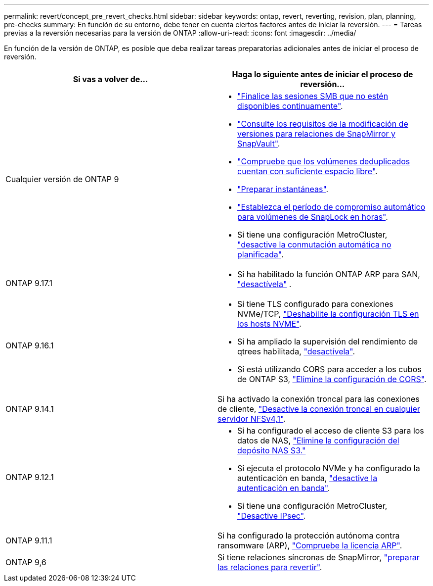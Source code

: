 ---
permalink: revert/concept_pre_revert_checks.html 
sidebar: sidebar 
keywords: ontap, revert, reverting, revision, plan, planning, pre-checks 
summary: En función de su entorno, debe tener en cuenta ciertos factores antes de iniciar la reversión. 
---
= Tareas previas a la reversión necesarias para la versión de ONTAP
:allow-uri-read: 
:icons: font
:imagesdir: ../media/


[role="lead"]
En función de la versión de ONTAP, es posible que deba realizar tareas preparatorias adicionales antes de iniciar el proceso de reversión.

[cols="2*"]
|===
| Si vas a volver de... | Haga lo siguiente antes de iniciar el proceso de reversión... 


| Cualquier versión de ONTAP 9  a| 
* link:terminate-smb-sessions.html["Finalice las sesiones SMB que no estén disponibles continuamente"].
* link:concept_reversion_requirements_for_snapmirror_and_snapvault_relationships.html["Consulte los requisitos de la modificación de versiones para relaciones de SnapMirror y SnapVault"].
* link:task_reverting_systems_with_deduplicated_volumes.html["Compruebe que los volúmenes deduplicados cuentan con suficiente espacio libre"].
* link:task_preparing_snapshot_copies_before_reverting.html["Preparar instantáneas"].
* link:task_setting_autocommit_periods_for_snaplock_volumes_before_reverting.html["Establezca el período de compromiso automático para volúmenes de SnapLock en horas"].
* Si tiene una configuración MetroCluster, link:task_disable_asuo.html["desactive la conmutación automática no planificada"].




| ONTAP 9.17.1  a| 
* Si ha habilitado la función ONTAP ARP para SAN, link:anti-ransomware-disable-san.html["desactívela"] .




| ONTAP 9.16.1  a| 
* Si tiene TLS configurado para conexiones NVMe/TCP, link:task-disable-tls-nvme-host.html["Deshabilite la configuración TLS en los hosts NVME"].
* Si ha ampliado la supervisión del rendimiento de qtrees habilitada, link:disable-extended-qtree-performance-monitoring.html["desactívela"].
* Si está utilizando CORS para acceder a los cubos de ONTAP S3, link:remove-cors-configuration.html["Elimine la configuración de CORS"].




| ONTAP 9.14.1 | Si ha activado la conexión troncal para las conexiones de cliente, link:remove-nfs-trunking-task.html["Desactive la conexión troncal en cualquier servidor NFSv4,1"]. 


| ONTAP 9.12.1  a| 
* Si ha configurado el acceso de cliente S3 para los datos de NAS, link:remove-nas-bucket-task.html["Elimine la configuración del depósito NAS S3."]
* Si ejecuta el protocolo NVMe y ha configurado la autenticación en banda, link:disable-in-band-authentication.html["desactive la autenticación en banda"].
* Si tiene una configuración MetroCluster, link:task-disable-ipsec.html["Desactive IPsec"].




| ONTAP 9.11.1 | Si ha configurado la protección autónoma contra ransomware (ARP), link:anti-ransomware-license-task.html["Compruebe la licencia ARP"]. 


| ONTAP 9,6 | Si tiene relaciones síncronas de SnapMirror, link:concept_consideration_for_reverting_systems_with_snapmirror_synchronous_relationships.html["preparar las relaciones para revertir"]. 
|===